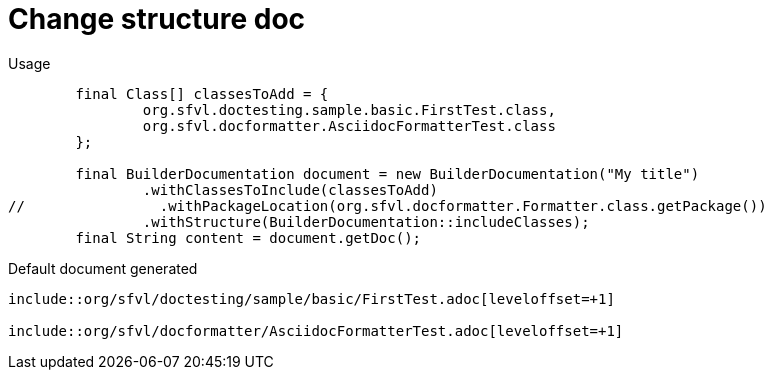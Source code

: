 [#org_sfvl_doctesting_BuilderDocumentationTest_change_structure_doc]
= Change structure doc


.Usage
[source, java, indent=0]
----
        final Class[] classesToAdd = {
                org.sfvl.doctesting.sample.basic.FirstTest.class,
                org.sfvl.docformatter.AsciidocFormatterTest.class
        };

        final BuilderDocumentation document = new BuilderDocumentation("My title")
                .withClassesToInclude(classesToAdd)
//                .withPackageLocation(org.sfvl.docformatter.Formatter.class.getPackage())
                .withStructure(BuilderDocumentation::includeClasses);
        final String content = document.getDoc();

----

.Default document generated
----

\include::org/sfvl/doctesting/sample/basic/FirstTest.adoc[leveloffset=+1]

\include::org/sfvl/docformatter/AsciidocFormatterTest.adoc[leveloffset=+1]

----